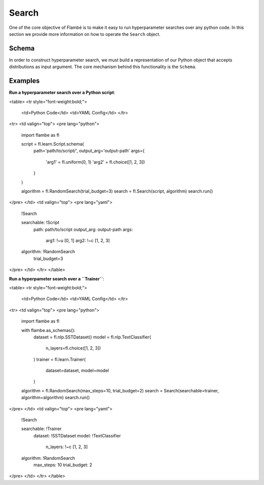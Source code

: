 .. _Search:

======
Search
======

One of the core objective of Flambé is to make it easy to run hyperparameter
searches over any python code. In this section we provide more information
on how to operate the ``Search`` object.

Schema
------

In order to construct hyperparameter search, we must build a representation
of our Python object that accepts distributions as input argument. The core
mechanism behind this functionality is the ``Schema``. 



Examples
--------

**Run a hyperparameter search over a Python script**:

<table>
<tr style="font-weight:bold;">
  <td>Python Code</td>
  <td>YAML Config</td>
  </tr>
<tr>
<td valign="top">
<pre lang="python">

    import flambe as fl

    script = fl.learn.Script.schema(
      path='path/to/script/',
      output_arg='output-path'
      args={
         'arg1' = fl.uniform(0, 1)
         'arg2' = fl.choice([1, 2, 3])
      }
    )
    
    algorithm = fl.RandomSearch(trial_budget=3)
    search = fl.Search(script, algorithm)
    search.run()
</pre>
</td>
<td valign="top">
<pre lang="yaml">
    
    !Search
    
    searchable: !Script
      path: path/to/script
      output_arg: output-path
      args:
        arg1: !~u [0, 1]
        arg2: !~c [1, 2, 3]
    algorithm: !RandomSearch
      trial_budget=3
</pre>
</td>
</tr>
</table>

**Run a hyperpameter search over a ``Trainer``**: 

<table>
<tr style="font-weight:bold;">
  <td>Python Code</td>
  <td>YAML Config</td>
  </tr>
<tr>
<td valign="top">
<pre lang="python">

    import flambe as fl
 
    with flambe.as_schemas():
      dataset = fl.nlp.SSTDataset()
      model = fl.nlp.TextClassifier(
          n_layers=fl.choice([1, 2, 3])  
      )
      trainer = fl.learn.Trainer(
          dataset=dataset,
          model=model
      )
 
    algorithm = fl.RandomSearch(max_steps=10, trial_budget=2)
    search = Search(searchable=trainer, algorithm=algorithm)
    search.run()
</pre>
</td>
<td valign="top">
<pre lang="yaml">

    !Search
  
    searchable: !Trainer
       dataset: !SSTDataset
       model: !TextClassifier
          n_layers: !~c [1, 2, 3]
    algorithm: !RandomSearch
      max_steps: 10
      trial_budget: 2
</pre>
</td>
</tr>
</table>